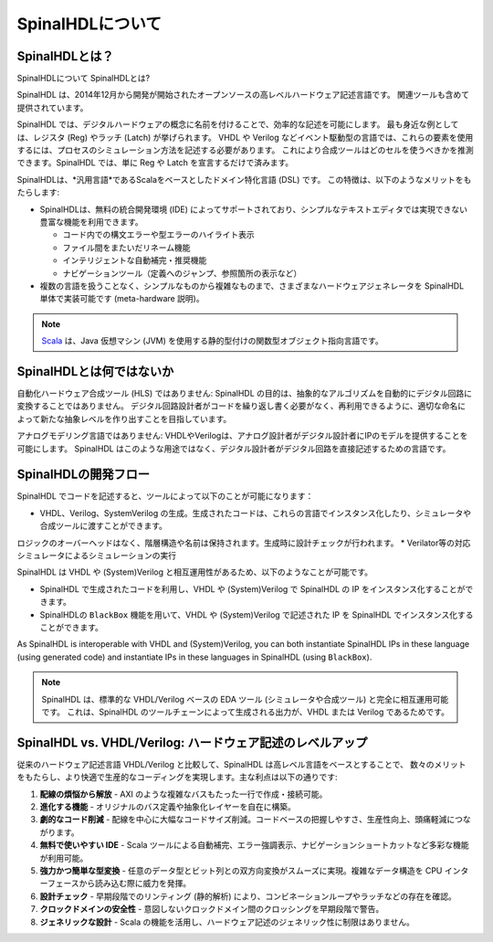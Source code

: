 .. _Introduction/SpinalHDL:

SpinalHDLについて
---------------

SpinalHDLとは？
^^^^^^^^^^^^^^^^^^


SpinalHDLについて
SpinalHDLとは?

SpinalHDL は、2014年12月から開発が開始されたオープンソースの高レベルハードウェア記述言語です。
関連ツールも含めて提供されています。

SpinalHDL では、デジタルハードウェアの概念に名前を付けることで、効率的な記述を可能にします。
最も身近な例としては、レジスタ (Reg) やラッチ (Latch) が挙げられます。
VHDL や Verilog などイベント駆動型の言語では、これらの要素を使用するには、プロセスのシミュレーション方法を記述する必要があります。
これにより合成ツールはどのセルを使うべきかを推測できます。SpinalHDL では、単に Reg や Latch を宣言するだけで済みます。

SpinalHDLは、*汎用言語*であるScalaをベースとしたドメイン特化言語 (DSL) です。
この特徴は、以下のようなメリットをもたらします:

* SpinalHDLは、無料の統合開発環境 (IDE) によってサポートされており、シンプルなテキストエディタでは実現できない豊富な機能を利用できます。

  * コード内での構文エラーや型エラーのハイライト表示
  * ファイル間をまたいだリネーム機能
  * インテリジェントな自動補完・推奨機能
  * ナビゲーションツール（定義へのジャンプ、参照箇所の表示など）

* 複数の言語を扱うことなく、シンプルなものから複雑なものまで、さまざまなハードウェアジェネレータを SpinalHDL 単体で実装可能です (meta-hardware
  説明)。

.. note::

   `Scala <https://scala-lang.org/>`_ は、Java 仮想マシン (JVM) を使用する静的型付けの関数型オブジェクト指向言語です。


SpinalHDLとは何ではないか
^^^^^^^^^^^^^^^^^^^^^^^

自動化ハードウェア合成ツール (HLS) ではありません: 
SpinalHDL の目的は、抽象的なアルゴリズムを自動的にデジタル回路に変換することではありません。
デジタル回路設計者がコードを繰り返し書く必要がなく、再利用できるように、適切な命名によって新たな抽象レベルを作り出すことを目指しています。

アナログモデリング言語ではありません: 
VHDLやVerilogは、アナログ設計者がデジタル設計者にIPのモデルを提供することを可能にします。
SpinalHDL はこのような用途ではなく、デジタル設計者がデジタル回路を直接記述するための言語です。

SpinalHDLの開発フロー
^^^^^^^^^^^^^^^^^^^^^^^^^^^

SpinalHDL でコードを記述すると、ツールによって以下のことが可能になります：

* VHDL、Verilog、SystemVerilog の生成。生成されたコードは、これらの言語でインスタンス化したり、シミュレータや合成ツールに渡すことができます。
ロジックのオーバーヘッドはなく、階層構造や名前は保持されます。生成時に設計チェックが行われます。
* Verilator等の対応シミュレータによるシミュレーションの実行
  
.. image:: SpinalDevFlow.png
   :height: 16em
   :align: center

SpinalHDL は VHDL や (System)Verilog と相互運用性があるため、以下のようなことが可能です。

* SpinalHDL で生成されたコードを利用し、VHDL や (System)Verilog で SpinalHDL の IP をインスタンス化することができます。
* SpinalHDLの ``BlackBox`` 機能を用いて、VHDL や (System)Verilog で記述された IP を SpinalHDL でインスタンス化することができます。

As SpinalHDL is interoperable with VHDL and (System)Verilog, you can both
instantiate SpinalHDL IPs in these language (using generated code) and
instantiate IPs in these languages in SpinalHDL (using ``BlackBox``).

.. note::

   SpinalHDL は、標準的な VHDL/Verilog ベースの EDA ツール (シミュレータや合成ツール) と完全に相互運用可能です。 
   これは、SpinalHDL のツールチェーンによって生成される出力が、VHDL または Verilog であるためです。


SpinalHDL vs. VHDL/Verilog: ハードウェア記述のレベルアップ
^^^^^^^^^^^^^^^^^^^^^^^^^^^^^^^^^^^^^^^^^^^^^^^^^^^^^^^

従来のハードウェア記述言語 VHDL/Verilog と比較して、SpinalHDL は高レベル言語をベースとすることで、
数々のメリットをもたらし、より快適で生産的なコーディングを実現します。主な利点は以下の通りです:

#. **配線の煩悩から解放** - AXI のような複雑なバスもたった一行で作成・接続可能。
#. **進化する機能** - オリジナルのバス定義や抽象化レイヤーを自在に構築。
#. **劇的なコード削減** - 配線を中心に大幅なコードサイズ削減。コードベースの把握しやすさ、生産性向上、頭痛軽減につながります。
#. **無料で使いやすい IDE** - Scala ツールによる自動補完、エラー強調表示、ナビゲーションショートカットなど多彩な機能が利用可能。
#. **強力かつ簡単な型変換** - 任意のデータ型とビット列との双方向変換がスムーズに実現。複雑なデータ構造を CPU インターフェースから読み込む際に威力を発揮。
#. **設計チェック** - 早期段階でのリンティング (静的解析) により、コンビネーションループやラッチなどの存在を確認。
#. **クロックドメインの安全性** - 意図しないクロックドメイン間のクロッシングを早期段階で警告。
#. **ジェネリックな設計** - Scala の機能を活用し、ハードウェア記述のジェネリック性に制限はありません。

